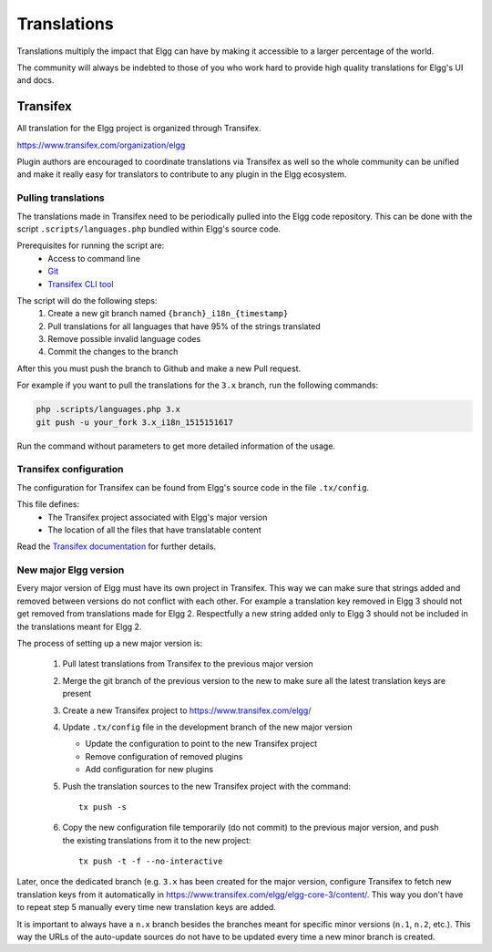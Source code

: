 Translations
############

Translations multiply the impact that Elgg can have
by making it accessible to a larger percentage of the world.

The community will always be indebted to those of you who work hard
to provide high quality translations for Elgg's UI and docs.

Transifex
=========

All translation for the Elgg project is organized through Transifex.

https://www.transifex.com/organization/elgg

Plugin authors are encouraged to coordinate translations via Transifex as well
so the whole community can be unified and make it really easy for translators
to contribute to any plugin in the Elgg ecosystem.

Pulling translations
--------------------

The translations made in Transifex need to be periodically pulled into the
Elgg code repository. This can be done with the script ``.scripts/languages.php``
bundled within Elgg's source code.

Prerequisites for running the script are:
 - Access to command line
 - `Git`_
 - `Transifex CLI tool`_

.. _Git: https://git-scm.com/
.. _Transifex CLI tool: https://docs.transifex.com/client/introduction

The script will do the following steps:
 1. Create a new git branch named ``{branch}_i18n_{timestamp}``
 2. Pull translations for all languages that have 95% of the strings translated
 3. Remove possible invalid language codes
 4. Commit the changes to the branch

After this you must push the branch to Github and make a new Pull request.

For example if you want to pull the translations for the ``3.x`` branch,
run the following commands:

.. code-block:: sh

    php .scripts/languages.php 3.x
    git push -u your_fork 3.x_i18n_1515151617

Run the command without parameters to get more detailed information of the usage.

Transifex configuration
-----------------------

The configuration for Transifex can be found from Elgg's source code in the
file ``.tx/config``.

This file defines:
 - The Transifex project associated with Elgg's major version
 - The location of all the files that have translatable content

Read the `Transifex documentation`_ for further details.

.. _Transifex documentation: https://docs.transifex.com/

New major Elgg version
----------------------

Every major version of Elgg must have its own project in Transifex. This way
we can make sure that strings added and removed between versions do not conflict
with each other. For example a translation key removed in Elgg 3 should not get
removed from translations made for Elgg 2. Respectfully a new string added only
to Elgg 3 should not be included in the translations meant for Elgg 2.

The process of setting up a new major version is:

 1. Pull latest translations from Transifex to the previous major version
 2. Merge the git branch of the previous version to the new to make sure all the
    latest translation keys are present
 3. Create a new Transifex project to https://www.transifex.com/elgg/
 4. Update ``.tx/config`` file in the development branch of the new major version

    - Update the configuration to point to the new Transifex project
    - Remove configuration of removed plugins
    - Add configuration for new plugins

 5. Push the translation sources to the new Transifex project with the command:
    ::

      tx push -s

 6. Copy the new configuration file temporarily (do not commit) to the previous
    major version, and push the existing translations from it to the new project:
    ::

      tx push -t -f --no-interactive

Later, once the dedicated branch (e.g. ``3.x`` has been created for the major version,
configure Transifex to fetch new translation keys from it automatically in
https://www.transifex.com/elgg/elgg-core-3/content/. This way you don't have to
repeat step 5 manually every time new translation keys are added.

It is important to always have a ``n.x`` branch besides the branches meant for
specific minor versions (``n.1``, ``n.2``, etc.). This way the URLs of the auto-update
sources do not have to be updated every time a new minor branch is created.
